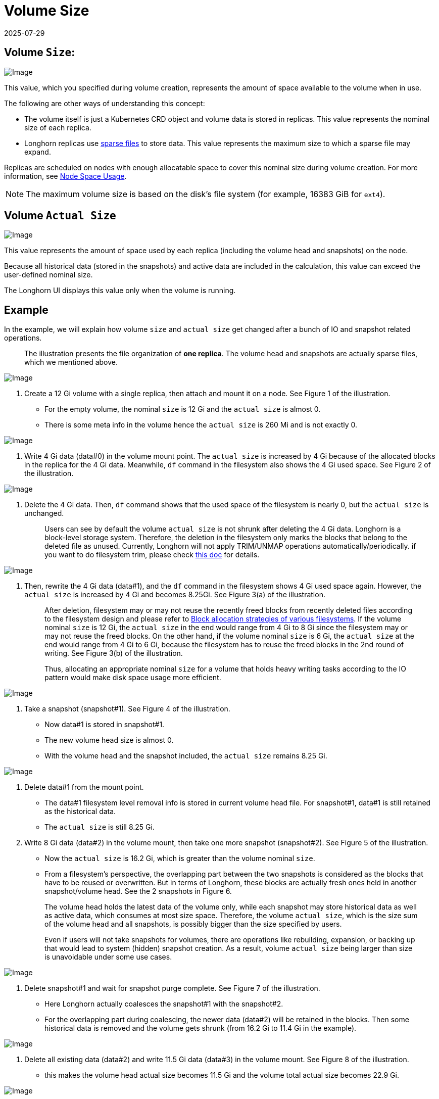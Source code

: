 = Volume Size
:revdate: 2025-07-29
:page-revdate: {revdate}
:current-version: {page-component-version}

== Volume `Size`:

image::screenshots/volumes-and-nodes/volume-size-nominal-size.png[Image]

This value, which you specified during volume creation, represents the amount of space available to the volume when in use. 

The following are other ways of understanding this concept:

* The volume itself is just a Kubernetes CRD object and volume data is stored in replicas. This value represents the nominal size of each replica. 
* Longhorn replicas use https://wiki.archlinux.org/index.php/Sparse_file[sparse files] to store data. This value represents the maximum size to which a sparse file may expand.

Replicas are scheduled on nodes with enough allocatable space to cover this nominal size during volume creation. For more information, see xref:nodes/node-space-usage.adoc[Node Space Usage].

[NOTE]
====
The maximum volume size is based on the disk's file system (for example, 16383 GiB for `ext4`).
====

== Volume `Actual Size`

image::screenshots/volumes-and-nodes/volume-size-actual-size.png[Image]

This value represents the amount of space used by each replica (including the volume head and snapshots) on the node.

Because all historical data (stored in the snapshots) and active data are included in the calculation, this value can exceed the user-defined nominal size.

The Longhorn UI displays this value only when the volume is running.

== Example

In the example, we will explain how volume `size` and `actual size` get changed after a bunch of IO and snapshot related operations.

____
The illustration presents the file organization of *one replica*. The volume head and snapshots are actually sparse files, which we mentioned above.
____

image::screenshots/volumes-and-nodes/volume-size-illustration.png[Image]

. Create a 12 Gi volume with a single replica, then attach and mount it on a node. See Figure 1 of the illustration.
 ** For the empty volume, the nominal `size` is 12 Gi and the `actual size` is almost 0.
 ** There is some meta info in the volume hence the `actual size` is 260 Mi and is not exactly 0.

image::screenshots/volumes-and-nodes/volume-size-illustration-fig1.png[Image]

. Write 4 Gi data (data#0) in the volume mount point. The `actual size` is increased by 4 Gi because of the allocated blocks in the replica for the 4 Gi data. Meanwhile, `df` command in the filesystem also shows the 4 Gi used space. See Figure 2 of the illustration.

image::screenshots/volumes-and-nodes/volume-size-illustration-fig2.png[Image]

. Delete the 4 Gi data. Then, `df` command shows that the used space of the filesystem is nearly 0, but the `actual size` is unchanged.
+
____
Users can see by default the volume `actual size` is not shrunk after deleting the 4 Gi data. Longhorn is a block-level storage system. Therefore, the deletion in the filesystem only marks the blocks that belong to the deleted file as unused. Currently, Longhorn will not apply TRIM/UNMAP operations automatically/periodically. if you want to do filesystem trim, please check xref:volumes/trim-filesystem.adoc[this doc] for details.
____

image::screenshots/volumes-and-nodes/volume-size-illustration-fig2.png[Image]

. Then, rewrite the 4 Gi data (data#1), and the `df` command in the filesystem shows 4 Gi used space again. However, the `actual size` is increased by 4 Gi and becomes 8.25Gi. See Figure 3(a) of the illustration.
+
____
After deletion, filesystem may or may not reuse the recently freed blocks from recently deleted files according to the filesystem design and please refer to https://www.ogris.de/blkalloc[Block allocation strategies of various filesystems]. If the volume nominal `size` is 12 Gi, the `actual size` in the end would range from 4 Gi to 8 Gi since the filesystem may or may not reuse the freed blocks. On the other hand, if the volume nominal `size` is 6 Gi, the `actual size` at the end would range from 4 Gi to 6 Gi, because the filesystem has to reuse the freed blocks in the 2nd round of writing. See Figure 3(b) of the illustration.

Thus, allocating an appropriate nominal `size` for a volume that holds heavy writing tasks according to the IO pattern would make disk space usage more efficient.
____

image::screenshots/volumes-and-nodes/volume-size-illustration-fig3.png[Image]

. Take a snapshot (snapshot#1). See Figure 4 of the illustration.
 ** Now data#1 is stored in snapshot#1.
 ** The new volume head size is almost 0.
 ** With the volume head and the snapshot included, the `actual size` remains 8.25 Gi.

image::screenshots/volumes-and-nodes/volume-size-illustration-fig4.png[Image]

. Delete data#1 from the mount point.
 ** The data#1 filesystem level removal info is stored in current volume head file. For snapshot#1, data#1 is still retained as the historical data.
 ** The `actual size` is still 8.25 Gi.
. Write 8 Gi data (data#2) in the volume mount, then take one more snapshot (snapshot#2). See Figure 5 of the illustration.
 ** Now the `actual size` is 16.2 Gi, which is greater than the volume nominal `size`.
 ** From a filesystem's perspective, the overlapping part between the two snapshots is considered as the blocks that have to be reused or overwritten. But in terms of Longhorn, these blocks are actually fresh ones held in another snapshot/volume head. See the 2 snapshots in Figure 6.

+
____
The volume head holds the latest data of the volume only, while each snapshot may store historical data as well as active data, which consumes at most size space. Therefore, the volume `actual size`, which is the size sum of the volume head and all snapshots, is possibly bigger than the size specified by users.

Even if users will not take snapshots for volumes, there are operations like rebuilding, expansion, or backing up that would lead to system (hidden) snapshot creation. As a result, volume `actual size` being larger than size is unavoidable under some use cases.
____

image::screenshots/volumes-and-nodes/volume-size-illustration-fig5.png[Image]

. Delete snapshot#1 and wait for snapshot purge complete. See Figure 7 of the illustration.
 ** Here Longhorn actually coalesces the snapshot#1 with the snapshot#2.
 ** For the overlapping part during coalescing, the newer data (data#2) will be retained in the blocks. Then some historical data is removed and the volume gets shrunk (from 16.2 Gi to 11.4 Gi in the example).

image::screenshots/volumes-and-nodes/volume-size-illustration-fig6.png[Image]

. Delete all existing data (data#2) and write 11.5 Gi data (data#3) in the volume mount. See Figure 8 of the illustration.
 ** this makes the volume head actual size becomes 11.5 Gi and the volume total actual size becomes 22.9 Gi.

image::screenshots/volumes-and-nodes/volume-size-illustration-fig7.png[Image]

. Try to delete the only snapshot (snapshot#2) of the volume. See Figure 9 of the illustration.
 ** The snapshot directly behinds the volume head cannot be cleaned up.
If users try to delete this kind of snapshot, Longhorn will mark the snapshot as Removing, hide it, then try to free the overlapping part between the volume head and the snapshot for the snapshot file.
The last operation is called snapshot prune in Longhorn and is available since v1.3.0.
 ** Since in the example both the snapshot and the volume head use up most of the nominal space, the overlapping part almost equals to the snapshot actual size. After the pruning, the snapshot actual size is down to 259 Mi and the volume gets shrunk from 22.9 Gi to 11.8 Gi.

image::screenshots/volumes-and-nodes/volume-size-illustration-fig8.png[Image]

Here we summarize the important things related to disk space usage we have in the example:

* Unused blocks are not released
+
Longhorn will not issue TRIM/UNMAP operations automatically. Hence deleting files from filesystems will not lead to volume actual size decreasing/shrinking. You may need to check xref:volumes/trim-filesystem.adoc[the doc] and handle it by yourself if needed.

* Allocated blocks but unused are not reused
+
Deleting then writing new files would lead to the actual size keeps increasing. Since the filesystem may not reuse the recently freed blocks from recently deleted files. Thus, allocating an appropriate nominal size for a volume that holds heavy writing tasks according to the IO pattern would make disk space usage more efficient.

* By deleting snapshots, the overlapping part of the used blocks might be eliminated regardless of whether the blocks are recently released blocks by the filesystem or still contain historical data.

== Space Configuration Suggestions for Volumes

. Reserve enough free space in disks as buffers in case of the actual size of existing volumes keep growing up.
 ** A general estimation for the maximum space consumption of a volume is
+
----
  (N + 1) x head/snapshot average actual size
----

  *** where `N` is the total number of snapshots the volume contains (including the volume head), and the extra `1` is for the temporary space that may be required by snapshot deletion.
  *** The average actual size of the snapshots varies and depends on the use cases.
If snapshots are created periodically for a volume (e.g. by relying on snapshot recurring jobs), the average value would be the average modified data size for the volume in the snapshot creation interval.
If there are heavy writing tasks for volumes, the head/snapshot average actual size would be volume the nominal size. In this case, it's better to set xref:longhorn-system/settings.adoc#_storage_over_provisioning_percentage[`Storage Over Provisioning Percentage`] to be smaller than 100% to avoid disk space exhaustion.
  *** Some extended cases:
   **** There is one snapshot recurring job with retention number is `N`. Then the formula can be extended to:
+
----
  (M + N + 1 + 1 + 1 + 1) x head/snapshot average actual size
----

    ***** The explanation of the formula:
     ****** `M` is the snapshots created by users manually. Recurring jobs are not responsible for removing this kind of snapshot. They can be deleted by users only.
     ****** `N` is the snapshot recurring job retain number.
     ****** The 1st `1` means the volume head.
     ****** The 2nd `1` means the extra snapshot created by the recurring job. Since the recurring job always creates a new snapshot then deletes the oldest snapshot when the current snapshots created by itself exceeds the retention number. Before the deletion starts, there is one extra snapshot that can take extra disk space.
     ****** The 3rd `1` is the system snapshot. If the rebuilding is triggered or the expansion is issued, Longhorn will create a system snapshot before starting the operations. And this system snapshot may not be able to get cleaned up immediately.
     ****** The 4th `1` is for the temporary space that may be required by snapshot deletion/purge.

   **** Users don't want snapshot at all. Neither (manually created) snapshot nor recurring job will be launched. Assume xref:longhorn-system/settings.adoc#_automatically_clean_up_system_generated_snapshot[setting _Automatically Cleanup System Generated Snapshot_] is enabled, then formula would become:
+
----
  (1 + 1 + 1) x head/snapshot average actual size
----

    ***** The worst case that leads to so much space usage:
     ...... At some point the 1st rebuilding/expansion is triggered, which leads to the 1st system snapshot creation.
      ******* The purges before and after the 1st rebuilding does nothing.
     ...... There is data written to the new volume head, and the 2nd rebuilding/expansion somehow is triggered.
      ******* The snapshot purge before the 2nd rebuilding may lead to the shrink of the 1st system snapshot.
      ******* Then the 2nd system snapshot is created and the rebuilding is started.
      ******* After the rebuilding done, the subsequent snapshot purge would lead to the coalescing of the 2 system snapshots. This coalescing requires temporary space.
     ...... During the afterward snapshot purging for the 2nd rebuilding, there is more data written to the new volume head.
    ***** The explanation of the formula:
     ****** The 1st `1` means the volume head.
     ****** The 2nd `1` is the second system snapshot mentioned in the worst case.
     ****** The 3rd `1` is for the temporary space that may be required by the 2 system snapshot purge/coalescing.
. Do not retain too many snapshots for the volumes.
. Cleaning up snapshots will help reclaim disk space. There are two ways to clean up snapshots:
 ** Delete the snapshots manually via Longhorn UI.
 ** Set a snapshot recurring job with retention 1, then the snapshots will be cleaned up automatically.

+
Also, notice that the extra space, up to volume nominal `size`, is required during snapshot cleanup and merge.
. An appropriate the volume nominal `size` according to the workloads.
